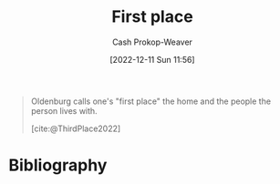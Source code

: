 :PROPERTIES:
:ID:       4c7744c9-e283-4a74-9b2f-40f39c6d262e
:LAST_MODIFIED: [2023-09-05 Tue 20:19]
:END:
#+title: First place
#+hugo_custom_front_matter: :slug "4c7744c9-e283-4a74-9b2f-40f39c6d262e"
#+author: Cash Prokop-Weaver
#+date: [2022-12-11 Sun 11:56]
#+filetags: :concept:

#+begin_quote
Oldenburg calls one's "first place" the home and the people the person lives with.

[cite:@ThirdPlace2022]
#+end_quote

* Flashcards :noexport:
** Describe
:PROPERTIES:
:CREATED: [2022-12-11 Sun 11:59]
:END:

[[id:4c7744c9-e283-4a74-9b2f-40f39c6d262e][First place]]

*** Back
The home and the people with whom one lives.
*** Source
[cite:@ThirdPlace2022]
* Bibliography
#+print_bibliography:
